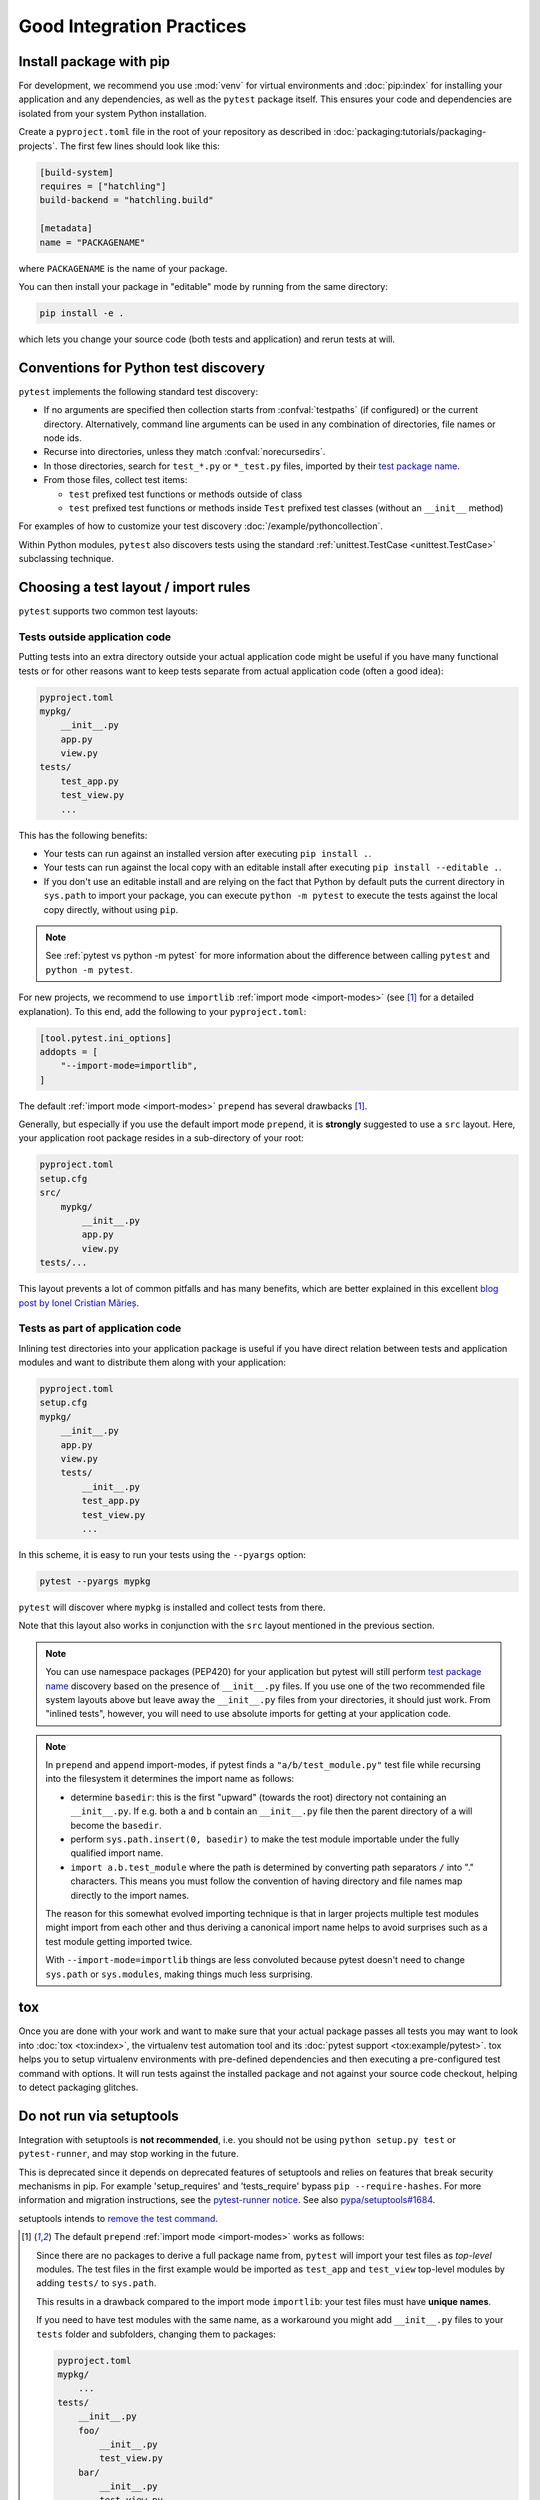 .. highlight:: python
.. _`goodpractices`:

Good Integration Practices
=================================================

Install package with pip
-------------------------------------------------

For development, we recommend you use :mod:`venv` for virtual environments and
:doc:`pip:index` for installing your application and any dependencies,
as well as the ``pytest`` package itself.
This ensures your code and dependencies are isolated from your system Python installation.

Create a ``pyproject.toml`` file in the root of your repository as described in
:doc:`packaging:tutorials/packaging-projects`.
The first few lines should look like this:

.. code-block:: toml

    [build-system]
    requires = ["hatchling"]
    build-backend = "hatchling.build"

    [metadata]
    name = "PACKAGENAME"

where ``PACKAGENAME`` is the name of your package.

You can then install your package in "editable" mode by running from the same directory:

.. code-block:: bash

    pip install -e .

which lets you change your source code (both tests and application) and rerun tests at will.

.. _`test discovery`:
.. _`Python test discovery`:

Conventions for Python test discovery
-------------------------------------------------

``pytest`` implements the following standard test discovery:

* If no arguments are specified then collection starts from :confval:`testpaths`
  (if configured) or the current directory. Alternatively, command line arguments
  can be used in any combination of directories, file names or node ids.
* Recurse into directories, unless they match :confval:`norecursedirs`.
* In those directories, search for ``test_*.py`` or ``*_test.py`` files, imported by their `test package name`_.
* From those files, collect test items:

  * ``test`` prefixed test functions or methods outside of class
  * ``test`` prefixed test functions or methods inside ``Test`` prefixed test classes (without an ``__init__`` method)

For examples of how to customize your test discovery :doc:`/example/pythoncollection`.

Within Python modules, ``pytest`` also discovers tests using the standard
:ref:`unittest.TestCase <unittest.TestCase>` subclassing technique.


Choosing a test layout / import rules
-------------------------------------

``pytest`` supports two common test layouts:

Tests outside application code
^^^^^^^^^^^^^^^^^^^^^^^^^^^^^^

Putting tests into an extra directory outside your actual application code
might be useful if you have many functional tests or for other reasons want
to keep tests separate from actual application code (often a good idea):

.. code-block:: text

    pyproject.toml
    mypkg/
        __init__.py
        app.py
        view.py
    tests/
        test_app.py
        test_view.py
        ...

This has the following benefits:

* Your tests can run against an installed version after executing ``pip install .``.
* Your tests can run against the local copy with an editable install after executing ``pip install --editable .``.
* If you don't use an editable install and are relying on the fact that Python by default puts the current
  directory in ``sys.path`` to import your package, you can execute ``python -m pytest`` to execute the tests against the
  local copy directly, without using ``pip``.

.. note::

    See :ref:`pytest vs python -m pytest` for more information about the difference between calling ``pytest`` and
    ``python -m pytest``.

For new projects, we recommend to use ``importlib`` :ref:`import mode <import-modes>` (see [1]_ for a detailed explanation).
To this end, add the following to your ``pyproject.toml``:

.. code-block:: toml

    [tool.pytest.ini_options]
    addopts = [
        "--import-mode=importlib",
    ]

The default :ref:`import mode <import-modes>` ``prepend`` has several drawbacks [1]_.

.. _`src-layout`:

Generally, but especially if you use the default import mode ``prepend``,
it is **strongly** suggested to use a ``src`` layout.
Here, your application root package resides in a sub-directory of your root:

.. code-block:: text

    pyproject.toml
    setup.cfg
    src/
        mypkg/
            __init__.py
            app.py
            view.py
    tests/...

This layout prevents a lot of common pitfalls and has many benefits, which are better explained in this excellent
`blog post by Ionel Cristian Mărieș <https://blog.ionelmc.ro/2014/05/25/python-packaging/#the-structure>`_.


Tests as part of application code
^^^^^^^^^^^^^^^^^^^^^^^^^^^^^^^^^

Inlining test directories into your application package
is useful if you have direct relation between tests and application modules and
want to distribute them along with your application:

.. code-block:: text

    pyproject.toml
    setup.cfg
    mypkg/
        __init__.py
        app.py
        view.py
        tests/
            __init__.py
            test_app.py
            test_view.py
            ...

In this scheme, it is easy to run your tests using the ``--pyargs`` option:

.. code-block:: bash

    pytest --pyargs mypkg

``pytest`` will discover where ``mypkg`` is installed and collect tests from there.

Note that this layout also works in conjunction with the ``src`` layout mentioned in the previous section.


.. note::

    You can use namespace packages (PEP420) for your application
    but pytest will still perform `test package name`_ discovery based on the
    presence of ``__init__.py`` files.  If you use one of the
    two recommended file system layouts above but leave away the ``__init__.py``
    files from your directories, it should just work.  From
    "inlined tests", however, you will need to use absolute imports for
    getting at your application code.

.. _`test package name`:

.. note::

    In ``prepend`` and ``append`` import-modes, if pytest finds a ``"a/b/test_module.py"``
    test file while recursing into the filesystem it determines the import name
    as follows:

    * determine ``basedir``: this is the first "upward" (towards the root)
      directory not containing an ``__init__.py``.  If e.g. both ``a``
      and ``b`` contain an ``__init__.py`` file then the parent directory
      of ``a`` will become the ``basedir``.

    * perform ``sys.path.insert(0, basedir)`` to make the test module
      importable under the fully qualified import name.

    * ``import a.b.test_module`` where the path is determined
      by converting path separators ``/`` into "." characters.  This means
      you must follow the convention of having directory and file
      names map directly to the import names.

    The reason for this somewhat evolved importing technique is
    that in larger projects multiple test modules might import
    from each other and thus deriving a canonical import name helps
    to avoid surprises such as a test module getting imported twice.

    With ``--import-mode=importlib`` things are less convoluted because
    pytest doesn't need to change ``sys.path`` or ``sys.modules``, making things
    much less surprising.


.. _`buildout`: http://www.buildout.org/en/latest/

.. _`use tox`:

tox
---

Once you are done with your work and want to make sure that your actual
package passes all tests you may want to look into :doc:`tox <tox:index>`, the
virtualenv test automation tool and its :doc:`pytest support <tox:example/pytest>`.
tox helps you to setup virtualenv environments with pre-defined
dependencies and then executing a pre-configured test command with
options.  It will run tests against the installed package and not
against your source code checkout, helping to detect packaging
glitches.

Do not run via setuptools
-------------------------

Integration with setuptools is **not recommended**,
i.e. you should not be using ``python setup.py test`` or ``pytest-runner``,
and may stop working in the future.

This is deprecated since it depends on deprecated features of setuptools
and relies on features that break security mechanisms in pip.
For example 'setup_requires' and 'tests_require' bypass ``pip --require-hashes``.
For more information and migration instructions,
see the `pytest-runner notice <https://github.com/pytest-dev/pytest-runner#deprecation-notice>`_.
See also `pypa/setuptools#1684 <https://github.com/pypa/setuptools/issues/1684>`_.

setuptools intends to
`remove the test command <https://github.com/pypa/setuptools/issues/931>`_.


.. [1] The default ``prepend`` :ref:`import mode <import-modes>` works as follows:

    Since there are no packages to derive a full package name from,
    ``pytest`` will import your test files as *top-level* modules.
    The test files in the first example would be imported as
    ``test_app`` and ``test_view`` top-level modules by adding ``tests/`` to ``sys.path``.

    This results in a drawback compared to the import mode ``importlib``:
    your test files must have **unique names**.

    If you need to have test modules with the same name,
    as a workaround you might add ``__init__.py`` files to your ``tests`` folder and subfolders,
    changing them to packages:

    .. code-block:: text

        pyproject.toml
        mypkg/
            ...
        tests/
            __init__.py
            foo/
                __init__.py
                test_view.py
            bar/
                __init__.py
                test_view.py

    Now pytest will load the modules as ``tests.foo.test_view`` and ``tests.bar.test_view``,
    allowing you to have modules with the same name.
    But now this introduces a subtle problem:
    in order to load the test modules from the ``tests`` directory,
    pytest prepends the root of the repository to ``sys.path``,
    which adds the side-effect that now ``mypkg`` is also importable.

    This is problematic if you are using a tool like `tox`_ to test your package in a virtual environment,
    because you want to test the *installed* version of your package,
    not the local code from the repository.

    The ``importlib`` import mode does not have any of the drawbacks above,
    because ``sys.path`` is not changed when importing test modules.
